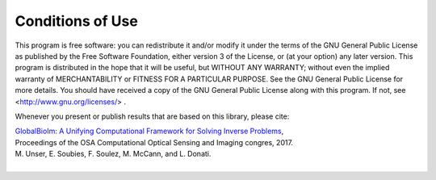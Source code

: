 Conditions of Use
*****************

This program is free software: you can redistribute it and/or modify it under the terms of the GNU General Public 
License as published by the Free Software Foundation, either version 3 of the License, or (at your option) any later 
version. This program is distributed in the hope that it will be useful, but WITHOUT ANY WARRANTY; without even the 
implied warranty of MERCHANTABILITY or FITNESS FOR A PARTICULAR PURPOSE. See the GNU General Public License for more 
details. You should have received a copy of the GNU General Public License along with this program. 
If not, see <http://www.gnu.org/licenses/> . 

Whenever you present or publish results that are based on this library, please cite:

| `GlobalBioIm: A Unifying Computational Framework for Solving Inverse Problems <http://bigwww.epfl.ch/publications/unser1701.html>`_,
| Proceedings of the OSA Computational Optical Sensing and Imaging congres, 2017.
| M. Unser, E. Soubies, F. Soulez, M. McCann, and L. Donati.
|